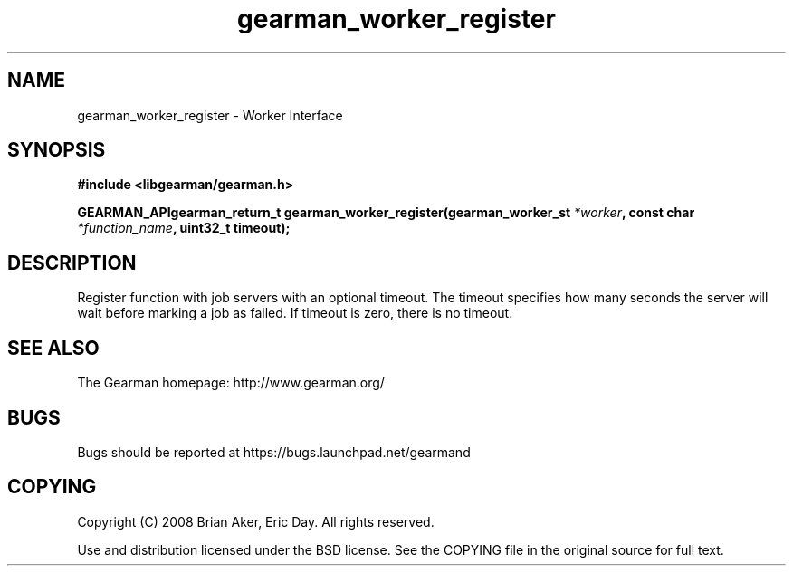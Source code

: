 .TH gearman_worker_register 3 2009-07-02 "Gearman" "Gearman"
.SH NAME
gearman_worker_register \- Worker Interface
.SH SYNOPSIS
.B #include <libgearman/gearman.h>
.sp
.BI "GEARMAN_APIgearman_return_t gearman_worker_register(gearman_worker_st " *worker ", const char " *function_name ", uint32_t timeout);"
.SH DESCRIPTION
Register function with job servers with an optional timeout. The timeout
specifies how many seconds the server will wait before marking a job as
failed. If timeout is zero, there is no timeout.
.SH "SEE ALSO"
The Gearman homepage: http://www.gearman.org/
.SH BUGS
Bugs should be reported at https://bugs.launchpad.net/gearmand
.SH COPYING
Copyright (C) 2008 Brian Aker, Eric Day. All rights reserved.

Use and distribution licensed under the BSD license. See the COPYING file in the original source for full text.

